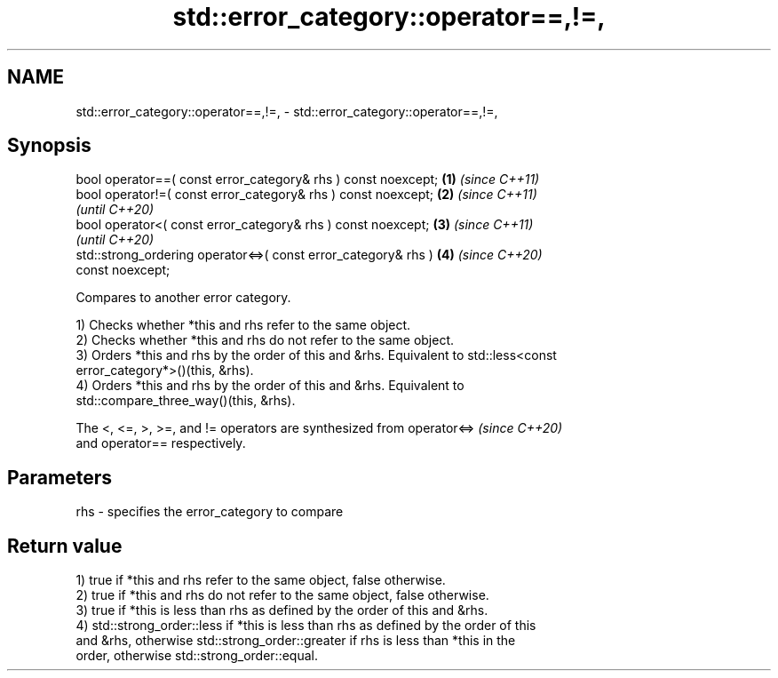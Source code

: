 .TH std::error_category::operator==,!=, 3 "2022.07.31" "http://cppreference.com" "C++ Standard Libary"
.SH NAME
std::error_category::operator==,!=, \- std::error_category::operator==,!=,

.SH Synopsis
   bool operator==( const error_category& rhs ) const noexcept;       \fB(1)\fP \fI(since C++11)\fP
   bool operator!=( const error_category& rhs ) const noexcept;       \fB(2)\fP \fI(since C++11)\fP
                                                                          \fI(until C++20)\fP
   bool operator<( const error_category& rhs ) const noexcept;        \fB(3)\fP \fI(since C++11)\fP
                                                                          \fI(until C++20)\fP
   std::strong_ordering operator<=>( const error_category& rhs )      \fB(4)\fP \fI(since C++20)\fP
   const noexcept;

   Compares to another error category.

   1) Checks whether *this and rhs refer to the same object.
   2) Checks whether *this and rhs do not refer to the same object.
   3) Orders *this and rhs by the order of this and &rhs. Equivalent to std::less<const
   error_category*>()(this, &rhs).
   4) Orders *this and rhs by the order of this and &rhs. Equivalent to
   std::compare_three_way()(this, &rhs).

   The <, <=, >, >=, and != operators are synthesized from operator<=>    \fI(since C++20)\fP
   and operator== respectively.

.SH Parameters

   rhs - specifies the error_category to compare

.SH Return value

   1) true if *this and rhs refer to the same object, false otherwise.
   2) true if *this and rhs do not refer to the same object, false otherwise.
   3) true if *this is less than rhs as defined by the order of this and &rhs.
   4) std::strong_order::less if *this is less than rhs as defined by the order of this
   and &rhs, otherwise std::strong_order::greater if rhs is less than *this in the
   order, otherwise std::strong_order::equal.
